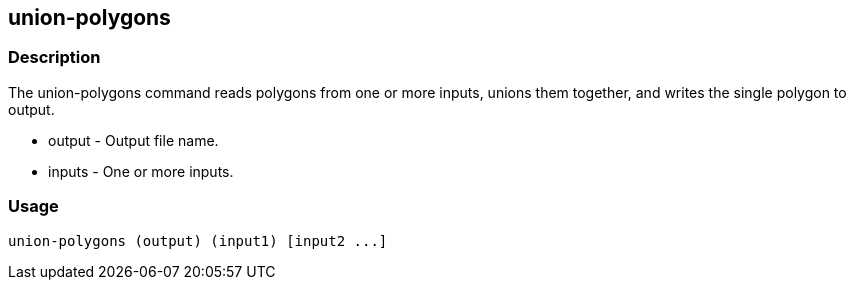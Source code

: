 == union-polygons

=== Description

The +union-polygons+ command reads polygons from one or more inputs, unions them together, and writes the single polygon to output.

* +output+ - Output file name.
* +inputs+ - One or more inputs.

=== Usage

--------------------------------------
union-polygons (output) (input1) [input2 ...]
--------------------------------------

